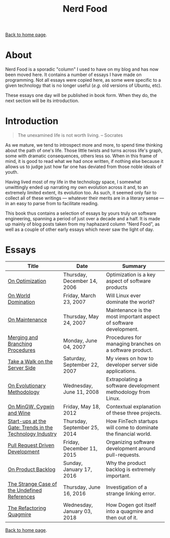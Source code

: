 #+title: Nerd Food
#+author: Marco Craveiro
#+options: num:nil author:nil toc:nil
#+bind: org-html-validation-link nil
#+HTML_HEAD: <link rel="stylesheet" href="../css/tufte.css" type="text/css" />

[[file:../index.org][Back to home page]].

* About

Nerd Food is a sporadic "column" I used to have on my blog and has now
been moved here. It contains a number of essays I have made on
programming. Not all essays were copied here, as some were specific to
a given technology that is no longer useful (/e.g./ old versions of
Ubuntu, etc).

These essays one day will be published in book form. When they do, the
next section will be its introduction.

* Introduction

#+begin_quote
The unexamined life is not worth living. -- Socrates
#+end_quote

As we mature, we tend to introspect more and more, to spend time
thinking about the path of one's life. Those little twists and turns
across life's graph, some with dramatic consequences, others less
so. When in this frame of mind, it is good to read what we had once
written, if nothing else because it allows us to judge just how far
one has deviated from those noble ideals of youth.

Having lived most of my life in the technology space, I somewhat
unwittingly ended up narrating my own evolution across it and, to an
extremely limited extent, its evolution too. As such, it seemed only
fair to collect all of these writings --- whatever their merits are in
a literary sense --- in an easy to parse from to facilitate reading.

This book thus contains a selection of essays by yours truly on
software engineering, spanning a period of just over a decade and a
half. It is made up mainly of blog posts taken from my haphazard
column "Nerd Food", as well as a couple of other early essays which
never saw the light of day.

* Essays

| Title                                                    | Date                         | Summary                                                           |
|----------------------------------------------------------+------------------------------+-------------------------------------------------------------------|
| [[file:on_optimization.org][On Optimization]]                                          | Thursday, December 14, 2006  | Optimization is a key aspect of software products                 |
| [[file:on_world_domination.org][On World Domination]]                                      | Friday, March 23, 2007       | Will Linux ever dominate the world?                               |
| [[file:on_maintenance.org][On Maintenance]]                                           | Thursday, May 24, 2007       | Maintenance is the most important aspect of software development. |
| [[file:merging_and_branching_procedures.org][Merging and Branching Procedures]]                         | Monday, June 04, 2007        | Procedures for managing branches on a software product.           |
| [[file:take_a_walk_on_the_server_side.org][Take a Walk on the Server Side]]                           | Saturday, September 22, 2007 | My views on how to developer server side applications.            |
| [[file:on_evolutionary_methodology.org][On Evolutionary Methodology]]                              | Wednesday, June 11, 2008     | Extrapolating a software development methodology from Linux.      |
| [[file:on_mingw_cygwin_and_wine.org][On MinGW, Cygwin and Wine]]                                | Friday, May 18, 2012         | Contextual explanation of these three projects.                   |
| [[file:start-ups_at_the_gate_trends_in_the_technology_industry.org][Start-ups at the Gate: Trends in the Technology Industry]] | Thursday, September 25, 2014 | How FinTech startups will come to dominate the financial world.   |
| [[file:pull_request_driven_development.org][Pull Request Driven Development]]                          | Friday, December 11, 2015    | Organizing software development around pull-requests.             |
| [[file:on_product_backlog.org][On Product Backlog]]                                       | Sunday, January 17, 2016     | Why the product backlog is extremely important.                   |
| [[file:the_strange_case_of_the_undefined_references.org][The Strange Case of the Undefined References]]             | Thursday, June 16, 2016      | Investigation of a strange linking error.                         |
| [[file:the_refactoring_quagmire.org][The Refactoring Quagmire]]                                 | Wednesday, January 03, 2018  | How Dogen got itself into a quagmire and then out of it.          |
|----------------------------------------------------------+------------------------------+-------------------------------------------------------------------|

[[file:../index.org][Back to home page]].
